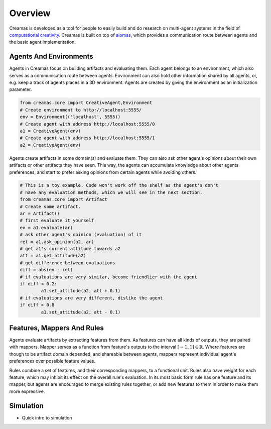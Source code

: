 Overview
========

Creamas is developed as a tool for people to easily build and do research
on multi-agent systems in the field of `computational creativity
<https://en.wikipedia.org/wiki/Computational_creativity>`_. Creamas is built
on top of `aiomas <http://aiomas.readthedocs.org/en/latest/>`_, which provides
a communication route between agents and the basic agent implementation.

Agents And Environments
-----------------------

Agents in Creamas focus on building artifacts and evaluating them. Each agent
belongs to an environment, which also serves as a
communication route between agents. Environment can also hold other information
shared by all agents, or, e.g. keep a track of agents places in a 3D
environment. Agents are created by giving the environment as an initialization
parameter.

.. code-block:: python

	from creamas.core import CreativeAgent,Environment
	# Create environment to http://localhost:5555/
	env = Environment(('localhost', 5555))
	# Create agent with address http://localhost:5555/0
	a1 = CreativeAgent(env)
	# Create agent with address http://localhost:5555/1
	a2 = CreativeAgent(env)

Agents create artifacts in some domain(s) and evaluate them. They can also ask
other agent's opinions about their own artifacts or other artifacts they have
seen. This way, the agents can accumulate knowledge about other agents
preferences, and start to prefer asking opinions from certain agents while 
avoiding others.

.. code-block:: python

	# This is a toy example. Code won't work off the shelf as the agent's don't
	# have any evaluation methods, which we will see in the next section.
	from creamas.core import Artifact
	# Create some artifact.
	ar = Artifact()
	# first evaluate it yourself
	ev = a1.evaluate(ar)
	# ask other agent's opinion (evaluation) of it
	ret = a1.ask_opinion(a2, ar)
	# get a1's current attitude towards a2
	att = a1.get_attitude(a2)
	# get difference between evaluations
	diff = abs(ev - ret)
	# if evaluations are very similar, become friendlier with the agent
	if diff < 0.2:
		a1.set_attitude(a2, att + 0.1)
	# if evaluations are very different, dislike the agent
	if diff > 0.8
		a1.set_attitude(a2, att - 0.1)

Features, Mappers And Rules
---------------------------

Agents evaluate artifacts by extracting features from them. As features can
have all kinds of outputs, they are paired with mappers. Mapper serves as a
function from feature's outputs to the interval :math:`[-1, 1] \in \mathbb{R}`.
Where features are though to be artifact domain depended, and shareable between
agents, mappers represent individual agent's preferences over possible feature
values.

Rules combine a set of features, and their corresponding mappers, to a
functional unit. Rules also have weight for each feature, which may inhibit its
effect on the overall rule's evaluation. In its most basic form rule has one
feature and its mapper, but agents are encouraged to merge existing rules
together, or add new features to them in order to make them more expressive.

Simulation
----------

* Quick intro to simulation
